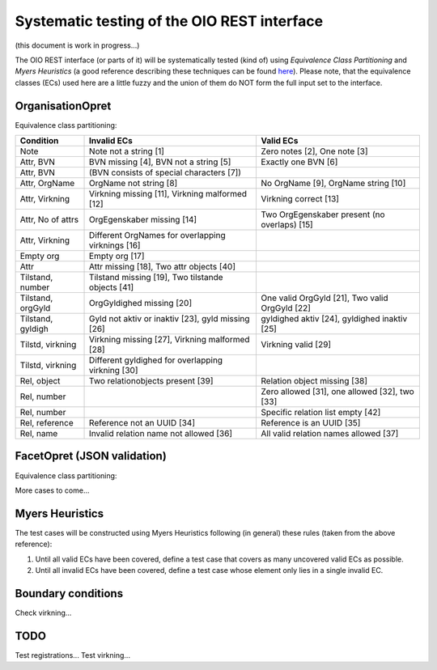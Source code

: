 Systematic testing of the OIO REST interface
============================================

(this document is work in progress...)

The OIO REST interface (or parts of it) will be systematically tested (kind of)
using *Equivalence Class Partitioning* and *Myers Heuristics* (a good reference
describing these techniques can be found here_). Please note, that the
equivalence classes (ECs) used here are a little fuzzy and the union of them do
NOT form the full input set to the interface.

.. _here: http://www.baerbak.com/

OrganisationOpret
-----------------

Equivalence class partitioning:

=================  =================================================  =================================================
Condition          Invalid ECs                                        Valid ECs
=================  =================================================  =================================================
Note               Note not a string [1]                              Zero notes [2], One note [3]
Attr, BVN          BVN missing [4], BVN not a string [5]              Exactly one BVN [6]
Attr, BVN          (BVN consists of special characters [7])
Attr, OrgName      OrgName not string [8]                             No OrgName [9], OrgName string [10]
Attr, Virkning     Virkning missing [11], Virkning malformed [12]     Virkning correct [13]
Attr, No of attrs  OrgEgenskaber missing [14]                         Two OrgEgenskaber present (no overlaps) [15]
Attr, Virkning     Different OrgNames for overlapping virknings [16]
Empty org          Empty org [17]
Attr               Attr missing [18], Two attr objects [40]
Tilstand, number   Tilstand missing [19], Two tilstande objects [41]
Tilstand, orgGyld  OrgGyldighed missing [20]                          One valid OrgGyld [21], Two valid OrgGyld [22]
Tilstand, gyldigh  Gyld not aktiv or inaktiv [23], gyld missing [26]  gyldighed aktiv [24], gyldighed inaktiv [25]
Tilstd, virkning   Virkning missing [27], Virkning malformed [28]     Virkning valid [29]
Tilstd, virkning   Different gyldighed for overlapping virkning [30]
Rel, object        Two relationobjects present [39]                   Relation object missing [38]
Rel, number                                                           Zero allowed [31], one allowed [32], two [33]
Rel, number                                                           Specific relation list empty [42]
Rel, reference     Reference not an UUID [34]                         Reference is an UUID [35]
Rel, name          Invalid relation name not allowed [36]             All valid relation names allowed [37]
=================  =================================================  =================================================

FacetOpret (JSON validation)
----------------------------

Equivalence class partitioning:

=================  =================================================  =================================================
Condition          Invalid ECs                                        Valid ECs
=================  =================================================  =================================================
Note               Note not a string [43]                             No notes [44], Note a string[45]
Attr, BVN          BVN missing [46], BVN not a string [47]            BVN a string [48]
Attr, Facetbeskriv Not a string [49]                                  Missing [80], beskrivelse is a String [50]
Attr, Facetplan    Not a string [78]                                  Missing [79], beskrivelse is a String [81]
Attr, Facetopbyg   Not a string [82]                                  Missing [83], beskrivelse is a String [84]
Attr, Facetophavs  Not a string [85]                                  Missing [86], beskrivelse is a String [87]
Attr, Facetsuppl   Not a string [88]                                  Missing [89], beskrivelse is a String [90]
Attr, Retsklide    Not a string [91]                                  Missing [92], beskrivelse is a String [93]
Attr, Virkning     Virkning missing [51], Virkning malformed [52]     Virkning correct [53]
Attr, No of attrs  Egenskaber missing [54]                            One egenenskaber [77],two egenskaber present [55]
Attr, unknown      Unknown key [94]
Empty facet        Empty facet [56]
Attr               Attr missing [57]
Tilstand, number   Tilstand missing [58]
Tilstand, FacetPub Missing [60]                                       One valid FacetPubl [61], Two valid FacetPub [62]
Tilstand, FacetPub Pub not valid enum [61], pub missing [62]          Pub = pub [63], pub = IkkePub [64]
Tilstd, virkning   Virkning missing [65], Virkning malformed [66]     Virkning valid [67]
Tilstd, unknown    Unknown key [95]
Rel, object                                                           Relation object missing [68]
Rel, number                                                           Zero allowed [69], one allowed [70], two [71]
Rel, number        Two references in nul til en relation [96]         Specific relation list empty [72]
Rel, reference     Reference not an UUID [73]                         Reference is an UUID [74]
Rel, name          Invalid relation name not allowed [75]             All valid relation names allowed [76]
Virkning, from     missing [97], not string [98]                      String [101]
Virkning, to       missing [99], not string [100]                     String [102]
Virk, aktoerref    not UUID [103]                                     Is UUID [104], missing [108]
Virk, aktoertype   Not string [105]                                   String [106], missing [109]
Virk, notetekst    Not string [107]                                   String [110], missing [111]
=================  =================================================  =================================================


More cases to come...

Myers Heuristics
----------------

The test cases will be constructed using Myers Heuristics following
(in general) these rules (taken from the above reference):

1. Until all valid ECs have been covered, define a test case that covers as
   many uncovered valid ECs as possible.
2. Until all invalid ECs have been covered, define a test case whose element
   only lies in a single invalid EC.

Boundary conditions
-------------------
Check virkning...

TODO
----
Test registrations...
Test virkning...